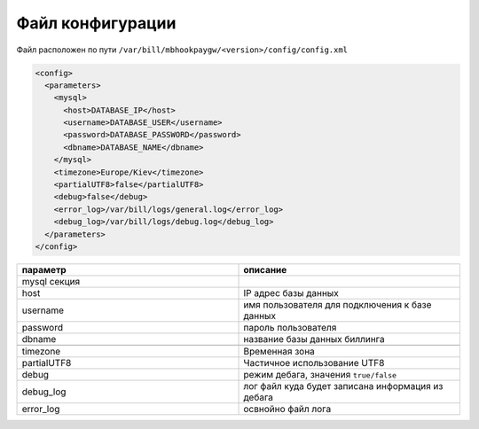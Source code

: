 Файл конфигурации
*************************************************

Файл расположен по пути ``/var/bill/mbhookpaygw/<version>/config/config.xml``

.. code-block:: xml

    <config>
      <parameters>
        <mysql>
          <host>DATABASE_IP</host>
          <username>DATABASE_USER</username>
          <password>DATABASE_PASSWORD</password>
          <dbname>DATABASE_NAME</dbname>
        </mysql>
        <timezone>Europe/Kiev</timezone>
        <partialUTF8>false</partialUTF8>
        <debug>false</debug>
        <error_log>/var/bill/logs/general.log</error_log>
        <debug_log>/var/bill/logs/debug.log</debug_log>
      </parameters>
    </config>

.. list-table::
   :widths: 100 100
   :header-rows: 1

   * - параметр
     - описание
   * - mysql секция
     -
   * - host
     - IP адрес базы данных
   * - username
     - имя пользователя для подключения к базе данных
   * - password
     - пароль пользователя
   * - dbname
     - название базы данных биллинга
   * -
     -
   * - timezone
     - Временная зона
   * - partialUTF8
     - Частичное использование UTF8
   * - debug
     - режим дебага, значения ``true/false``
   * - debug_log
     - лог файл куда будет записана информация из дебага
   * - error_log
     - освнойно файл лога
